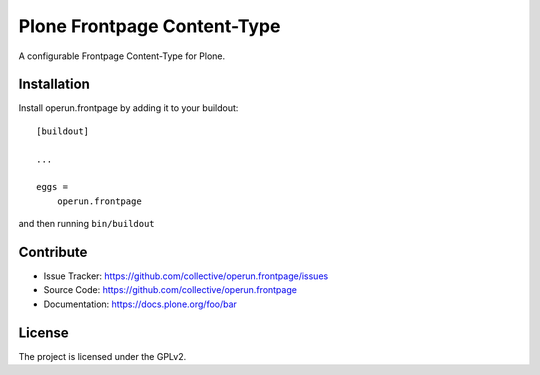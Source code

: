 .. This README is meant for consumption by humans and pypi. Pypi can render rst files so please do not use Sphinx features.
   If you want to learn more about writing documentation, please check out: http://docs.plone.org/about/documentation_styleguide_addons.html
   This text does not appear on pypi or github. It is a comment.

==============================================================================
Plone Frontpage Content-Type
==============================================================================

A configurable Frontpage Content-Type for Plone. 

Installation
------------

Install operun.frontpage by adding it to your buildout::

    [buildout]

    ...

    eggs =
        operun.frontpage


and then running ``bin/buildout``


Contribute
----------

- Issue Tracker: https://github.com/collective/operun.frontpage/issues
- Source Code: https://github.com/collective/operun.frontpage
- Documentation: https://docs.plone.org/foo/bar


License
-------

The project is licensed under the GPLv2.
